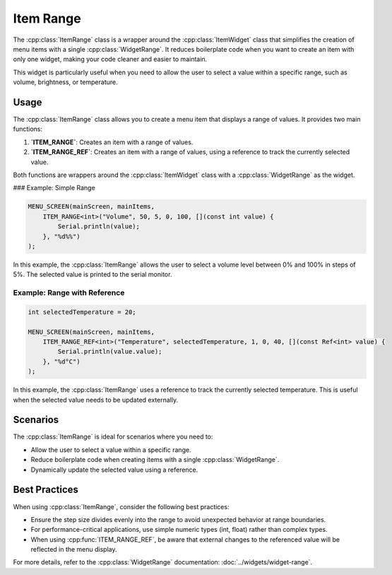 Item Range
----------

The :cpp:class:`ItemRange` class is a wrapper around the :cpp:class:`ItemWidget` class that simplifies the creation of menu items with a single :cpp:class:`WidgetRange`. It reduces boilerplate code when you want to create an item with only one widget, making your code cleaner and easier to maintain.

This widget is particularly useful when you need to allow the user to select a value within a specific range, such as volume, brightness, or temperature.

Usage
~~~~~

The :cpp:class:`ItemRange` class allows you to create a menu item that displays a range of values. It provides two main functions:

1. **`ITEM_RANGE`**: Creates an item with a range of values.
2. **`ITEM_RANGE_REF`**: Creates an item with a range of values, using a reference to track the currently selected value.

Both functions are wrappers around the :cpp:class:`ItemWidget` class with a :cpp:class:`WidgetRange` as the widget.

### Example: Simple Range

.. code-block:: c++

    MENU_SCREEN(mainScreen, mainItems,
        ITEM_RANGE<int>("Volume", 50, 5, 0, 100, [](const int value) {
            Serial.println(value);
        }, "%d%%")
    );

In this example, the :cpp:class:`ItemRange` allows the user to select a volume level between 0% and 100% in steps of 5%. The selected value is printed to the serial monitor.

Example: Range with Reference
#############################

.. code-block:: c++

    int selectedTemperature = 20;

    MENU_SCREEN(mainScreen, mainItems,
        ITEM_RANGE_REF<int>("Temperature", selectedTemperature, 1, 0, 40, [](const Ref<int> value) {
            Serial.println(value.value);
        }, "%d°C")
    );

In this example, the :cpp:class:`ItemRange` uses a reference to track the currently selected temperature. This is useful when the selected value needs to be updated externally.

Scenarios
~~~~~~~~~

The :cpp:class:`ItemRange` is ideal for scenarios where you need to:

- Allow the user to select a value within a specific range.
- Reduce boilerplate code when creating items with a single :cpp:class:`WidgetRange`.
- Dynamically update the selected value using a reference.

Best Practices
~~~~~~~~~~~~~~~

When using :cpp:class:`ItemRange`, consider the following best practices:

- Ensure the step size divides evenly into the range to avoid unexpected behavior at range boundaries.  
- For performance-critical applications, use simple numeric types (int, float) rather than complex types.  
- When using :cpp:func:`ITEM_RANGE_REF`, be aware that external changes to the referenced value will be reflected in the menu display.  

For more details, refer to the :cpp:class:`WidgetRange` documentation: :doc:`../widgets/widget-range`.